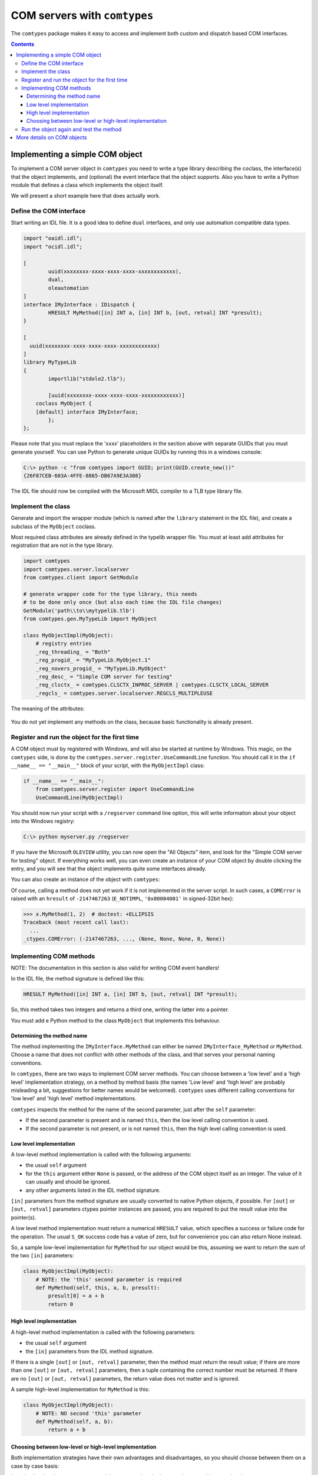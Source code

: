 #############################
COM servers with ``comtypes``
#############################

The |comtypes| package makes it easy to access and implement both
custom and dispatch based COM interfaces.

.. contents::

Implementing a simple COM object
********************************

To implement a COM server object in |comtypes| you need to write a type
library describing the coclass, the interface(s) that the object
implements, and (optional) the event interface that the object
supports.  Also you have to write a Python module that defines a class
which implements the object itself.

We will present a short example here that does actually work.

Define the COM interface
++++++++++++++++++++++++

Start writing an IDL file.  It is a good idea to define ``dual``
interfaces, and only use automation compatible data types.

.. sourcecode:: idl

    import "oaidl.idl";
    import "ocidl.idl";

    [
            uuid(xxxxxxxx-xxxx-xxxx-xxxx-xxxxxxxxxxxx),
            dual,
            oleautomation
    ]
    interface IMyInterface : IDispatch {
            HRESULT MyMethod([in] INT a, [in] INT b, [out, retval] INT *presult);
    }

    [
      uuid(xxxxxxxx-xxxx-xxxx-xxxx-xxxxxxxxxxxx)
    ]
    library MyTypeLib
    {
            importlib("stdole2.tlb");
      
            [uuid(xxxxxxxx-xxxx-xxxx-xxxx-xxxxxxxxxxxx)]
        coclass MyObject {
        [default] interface IMyInterface;
            };
    };


Please note that you must replace the 'xxxx' placeholders in the
section above with separate GUIDs that you must generate yourself.
You can use Python to generate unique GUIDs by running this in a
windows console:

.. sourcecode:: shell

    C:\> python -c "from comtypes import GUID; print(GUID.create_new())"
    {26F87CEB-603A-4FFE-8865-DB67A9E3A308}


The IDL file should now be compiled with the Microsoft MIDL compiler to a
TLB type library file.


Implement the class
+++++++++++++++++++

Generate and import the wrapper module (which is named after the
``library`` statement in the IDL file), and create a subclass of the
``MyObject`` coclass.

Most required class attributes are already defined in the typelib
wrapper file.  You must at least add attributes for registration that
are not in the type library.

.. sourcecode:: python

    import comtypes
    import comtypes.server.localserver
    from comtypes.client import GetModule

    # generate wrapper code for the type library, this needs
    # to be done only once (but also each time the IDL file changes)
    GetModule('path\\to\\mytypelib.tlb')
    from comtypes.gen.MyTypeLib import MyObject

    class MyObjectImpl(MyObject):
        # registry entries
        _reg_threading_ = "Both"
        _reg_progid_ = "MyTypeLib.MyObject.1"
        _reg_novers_progid_ = "MyTypeLib.MyObject"
        _reg_desc_ = "Simple COM server for testing"
        _reg_clsctx_ = comtypes.CLSCTX_INPROC_SERVER | comtypes.CLSCTX_LOCAL_SERVER
        _regcls_ = comtypes.server.localserver.REGCLS_MULTIPLEUSE


The meaning of the attributes:

    .. py:attribute:: _reg_threading_

        Must be set to "Both", "Free", or "Apartment".
        It specifies the apartment model in which the server runs.

    .. py:attribute:: _reg_progid_
    .. py:attribute:: _reg_novers_progid_

        (optional) The short names that can later be used to specify
        your object, instead of the CLSID in type library.  Typically
        the type library name plus the coclass name plus a version
        number are combined to form the progid, and the type library
        name plus the coclass name are combined to form the version
        independend progid.

    .. py:attribute:: _reg_desc_

        (optional) The name of the coclass.

    .. py:attribute:: _reg_clsctx_

        The constant specifies in which contexts the COM server can
        operate.

    .. py:attribute:: _regcls_

        (optional) The constant is only used for com objects that
        run in their own process, see the MSDN docs for more info.
        In |comtypes|, several REGCLS values are defined in the
        ``comtyper.server.localserver`` module.

You do not yet implement any methods on the class, because basic
functionality is already present.

Register and run the object for the first time
++++++++++++++++++++++++++++++++++++++++++++++

A COM object must by registered with Windows, and will also be started
at runtime by Windows.  This magic, on the |comtypes| side, is done by
the ``comtypes.server.register.UseCommandLine`` function.  You should
call it in the ``if __name__ == "__main__"`` block of your script,
with the ``MyObjectImpl`` class:

.. sourcecode:: python

    if __name__ == "__main__":
        from comtypes.server.register import UseCommandLine
        UseCommandLine(MyObjectImpl)


You should now run your script with a ``/regserver`` command line
option, this will write information about your object into the Windows
registry:

.. sourcecode:: shell

    C:\> python myserver.py /regserver


If you have the Microsoft ``OLEVIEW`` utility, you can now open the
"All Objects" item, and look for the "Simple COM server for testing"
object.  If everything works well, you can even create an instance of
your COM object by double clicking the entry, and you will see that
the object implements quite some interfaces already.

You can also create an instance of the object with |comtypes|:

.. doctest::
    :skipif: NO_MYTYPELIB

    >>> from comtypes.client import CreateObject
    >>> x = CreateObject("MyTypelib.MyObject")
    >>> x  # doctest: +ELLIPSIS
    <POINTER(IMyInterface) ptr=... at ...>


Of course, calling a method does not yet work if it is not implemented
in the server script.  In such cases, a ``COMError`` is raised with an
``hresult`` of ``-2147467263`` (``E_NOTIMPL``, ``'0x80004001'`` in
signed-32bit hex):

.. sourcecode:: pycon

    >>> x.MyMethod(1, 2)  # doctest: +ELLIPSIS
    Traceback (most recent call last):
      ...
    _ctypes.COMError: (-2147467263, ..., (None, None, None, 0, None))


Implementing COM methods
++++++++++++++++++++++++

NOTE: The documentation in this section is also valid for writing
COM event handlers!

In the IDL file, the method signature is defined like this:

.. sourcecode:: idl

    HRESULT MyMethod([in] INT a, [in] INT b, [out, retval] INT *presult);


So, this method takes two integers and returns a third one, writing
the latter into a pointer.

You must add e Python method to the class ``MyObject`` that implements
this behaviour.

Determining the method name
---------------------------

The method implementing the ``IMyInterface.MyMethod`` can either be
named ``IMyInterface_MyMethod`` or ``MyMethod``.  Choose a name that
does not conflict with other methods of the class, and that serves
your personal naming conventions.

In |comtypes|, there are two ways to implement COM server methods.
You can choose between a 'low level' and a 'high level' implementation
strategy, on a method by method basis (the names 'Low level' and 'high
level' are probably misleading a bit, suggestions for better names
would be welcomed).  |comtypes| uses different calling conventions for
'low level' and 'high level' method implementations.

|comtypes| inspects the method for the name of the second parameter,
just after the ``self`` parameter:

- If the second parameter is present and is named ``this``, then the
  low level calling convention is used.

- If the second parameter is not present, or is not named ``this``,
  then the high level calling convention is used.


Low level implementation
------------------------

A low-level method implementation is called with the following arguments:

- the usual ``self`` argument

- for the ``this`` argument either ``None`` is passed, or the address
  of the COM object itself as an integer.  The value of it can usually
  and should be ignored.

- any other arguments listed in the IDL method signature.

``[in]`` parameters from the method signature are usually converted
to native Python objects, if possible.  For ``[out]`` or
``[out, retval]`` parameters ctypes pointer instances are passed,
you are required to put the result value into the pointer(s).

A low level method implementation must return a numerical ``HRESULT``
value, which specifies a success or failure code for the operation.
The usual ``S_OK`` success code has a value of zero, but for
convenience you can also return None instead.

So, a sample low-level implementation for ``MyMethod`` for our object
would be this, assuming we want to return the sum of the two ``[in]``
parameters:

.. sourcecode:: python

    class MyObjectImpl(MyObject):
        # NOTE: the 'this' second parameter is required
        def MyMethod(self, this, a, b, presult):
            presult[0] = a + b
            return 0


High level implementation
-------------------------

A high-level method implementation is called with the following parameters:

- the usual ``self`` argument

- the ``[in]`` parameters from the IDL method signature.

If there is a single ``[out]`` or ``[out, retval]`` parameter, then
the method must return the result value; if there are more than one
``[out]`` or ``[out, retval]`` parameters, then a tuple containing
the correct number must be returned.  If there are no ``[out]`` or
``[out, retval]`` parameters, the return value does not matter and
is ignored.

A sample high-level implementation for ``MyMethod`` is this:

.. sourcecode:: python

    class MyObjectImpl(MyObject):
        # NOTE: NO second 'this' parameter
        def MyMethod(self, a, b):
            return a + b


Choosing between low-level or high-level implementation
-------------------------------------------------------

Both implementation strategies have their own advantages and
disadvantages, so you should choose between them on a case by case
basis:

Low-level makes it easy to return special ``HRESULT`` values in the
case that your object requires it.

High-level is usually easier to write, and is compatible with the
normal calling convention that Python also chooses.  However, it is
more difficult to specify the ``HRESULT`` value to return in case you
want to communicate error codes to the caller.

Run the object again and test the method
++++++++++++++++++++++++++++++++++++++++

We can now create the object and test the implemented method:

.. doctest::
    :skipif: NO_MYTYPELIB

    >>> from comtypes.client import CreateObject
    >>> myobj = CreateObject("MyTypelib.MyObject")
    >>> myobj  # doctest: +ELLIPSIS
    <POINTER(IMyInterface) ptr=... at ...>
    >>> myobj.MyMethod(42, 5)
    47


More details on COM objects
***************************

To be written...

.. |comtypes| replace:: ``comtypes``
